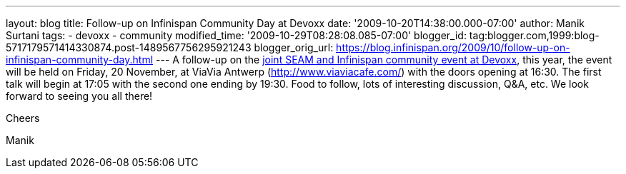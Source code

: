 ---
layout: blog
title: Follow-up on Infinispan Community Day at Devoxx
date: '2009-10-20T14:38:00.000-07:00'
author: Manik Surtani
tags:
- devoxx
- community
modified_time: '2009-10-29T08:28:08.085-07:00'
blogger_id: tag:blogger.com,1999:blog-5717179571414330874.post-1489567756295921243
blogger_orig_url: https://blog.infinispan.org/2009/10/follow-up-on-infinispan-community-day.html
---
A follow-up on the
http://infinispan.blogspot.com/2009/10/infinispan-community-day-at-devoxx.html[joint
SEAM and Infinispan community event at Devoxx], this year, the event
will be held on Friday, 20 November, at ViaVia Antwerp
(http://www.viaviacafe.com/) with the doors opening at 16:30. The first
talk will begin at 17:05 with the second one ending by 19:30. Food to
follow, lots of interesting discussion, Q&A, etc. We look forward to
seeing you all there!



Cheers

Manik
